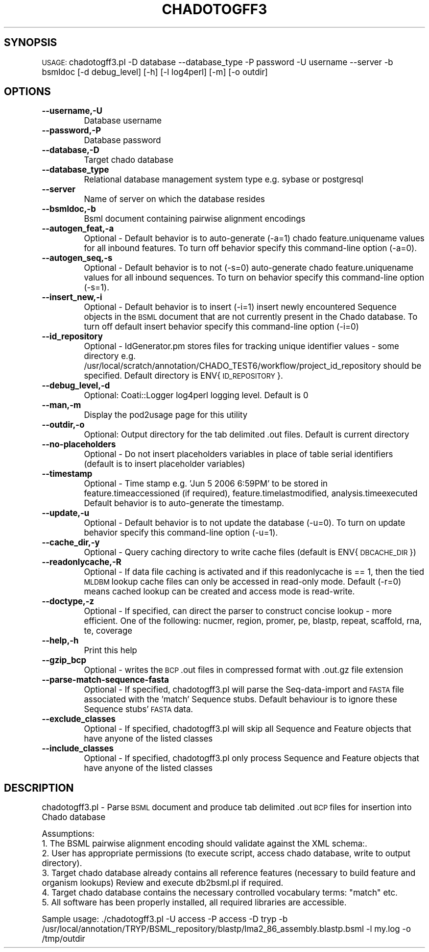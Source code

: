 .\" Automatically generated by Pod::Man v1.37, Pod::Parser v1.32
.\"
.\" Standard preamble:
.\" ========================================================================
.de Sh \" Subsection heading
.br
.if t .Sp
.ne 5
.PP
\fB\\$1\fR
.PP
..
.de Sp \" Vertical space (when we can't use .PP)
.if t .sp .5v
.if n .sp
..
.de Vb \" Begin verbatim text
.ft CW
.nf
.ne \\$1
..
.de Ve \" End verbatim text
.ft R
.fi
..
.\" Set up some character translations and predefined strings.  \*(-- will
.\" give an unbreakable dash, \*(PI will give pi, \*(L" will give a left
.\" double quote, and \*(R" will give a right double quote.  | will give a
.\" real vertical bar.  \*(C+ will give a nicer C++.  Capital omega is used to
.\" do unbreakable dashes and therefore won't be available.  \*(C` and \*(C'
.\" expand to `' in nroff, nothing in troff, for use with C<>.
.tr \(*W-|\(bv\*(Tr
.ds C+ C\v'-.1v'\h'-1p'\s-2+\h'-1p'+\s0\v'.1v'\h'-1p'
.ie n \{\
.    ds -- \(*W-
.    ds PI pi
.    if (\n(.H=4u)&(1m=24u) .ds -- \(*W\h'-12u'\(*W\h'-12u'-\" diablo 10 pitch
.    if (\n(.H=4u)&(1m=20u) .ds -- \(*W\h'-12u'\(*W\h'-8u'-\"  diablo 12 pitch
.    ds L" ""
.    ds R" ""
.    ds C` ""
.    ds C' ""
'br\}
.el\{\
.    ds -- \|\(em\|
.    ds PI \(*p
.    ds L" ``
.    ds R" ''
'br\}
.\"
.\" If the F register is turned on, we'll generate index entries on stderr for
.\" titles (.TH), headers (.SH), subsections (.Sh), items (.Ip), and index
.\" entries marked with X<> in POD.  Of course, you'll have to process the
.\" output yourself in some meaningful fashion.
.if \nF \{\
.    de IX
.    tm Index:\\$1\t\\n%\t"\\$2"
..
.    nr % 0
.    rr F
.\}
.\"
.\" For nroff, turn off justification.  Always turn off hyphenation; it makes
.\" way too many mistakes in technical documents.
.hy 0
.if n .na
.\"
.\" Accent mark definitions (@(#)ms.acc 1.5 88/02/08 SMI; from UCB 4.2).
.\" Fear.  Run.  Save yourself.  No user-serviceable parts.
.    \" fudge factors for nroff and troff
.if n \{\
.    ds #H 0
.    ds #V .8m
.    ds #F .3m
.    ds #[ \f1
.    ds #] \fP
.\}
.if t \{\
.    ds #H ((1u-(\\\\n(.fu%2u))*.13m)
.    ds #V .6m
.    ds #F 0
.    ds #[ \&
.    ds #] \&
.\}
.    \" simple accents for nroff and troff
.if n \{\
.    ds ' \&
.    ds ` \&
.    ds ^ \&
.    ds , \&
.    ds ~ ~
.    ds /
.\}
.if t \{\
.    ds ' \\k:\h'-(\\n(.wu*8/10-\*(#H)'\'\h"|\\n:u"
.    ds ` \\k:\h'-(\\n(.wu*8/10-\*(#H)'\`\h'|\\n:u'
.    ds ^ \\k:\h'-(\\n(.wu*10/11-\*(#H)'^\h'|\\n:u'
.    ds , \\k:\h'-(\\n(.wu*8/10)',\h'|\\n:u'
.    ds ~ \\k:\h'-(\\n(.wu-\*(#H-.1m)'~\h'|\\n:u'
.    ds / \\k:\h'-(\\n(.wu*8/10-\*(#H)'\z\(sl\h'|\\n:u'
.\}
.    \" troff and (daisy-wheel) nroff accents
.ds : \\k:\h'-(\\n(.wu*8/10-\*(#H+.1m+\*(#F)'\v'-\*(#V'\z.\h'.2m+\*(#F'.\h'|\\n:u'\v'\*(#V'
.ds 8 \h'\*(#H'\(*b\h'-\*(#H'
.ds o \\k:\h'-(\\n(.wu+\w'\(de'u-\*(#H)/2u'\v'-.3n'\*(#[\z\(de\v'.3n'\h'|\\n:u'\*(#]
.ds d- \h'\*(#H'\(pd\h'-\w'~'u'\v'-.25m'\f2\(hy\fP\v'.25m'\h'-\*(#H'
.ds D- D\\k:\h'-\w'D'u'\v'-.11m'\z\(hy\v'.11m'\h'|\\n:u'
.ds th \*(#[\v'.3m'\s+1I\s-1\v'-.3m'\h'-(\w'I'u*2/3)'\s-1o\s+1\*(#]
.ds Th \*(#[\s+2I\s-2\h'-\w'I'u*3/5'\v'-.3m'o\v'.3m'\*(#]
.ds ae a\h'-(\w'a'u*4/10)'e
.ds Ae A\h'-(\w'A'u*4/10)'E
.    \" corrections for vroff
.if v .ds ~ \\k:\h'-(\\n(.wu*9/10-\*(#H)'\s-2\u~\d\s+2\h'|\\n:u'
.if v .ds ^ \\k:\h'-(\\n(.wu*10/11-\*(#H)'\v'-.4m'^\v'.4m'\h'|\\n:u'
.    \" for low resolution devices (crt and lpr)
.if \n(.H>23 .if \n(.V>19 \
\{\
.    ds : e
.    ds 8 ss
.    ds o a
.    ds d- d\h'-1'\(ga
.    ds D- D\h'-1'\(hy
.    ds th \o'bp'
.    ds Th \o'LP'
.    ds ae ae
.    ds Ae AE
.\}
.rm #[ #] #H #V #F C
.\" ========================================================================
.\"
.IX Title "CHADOTOGFF3 1"
.TH CHADOTOGFF3 1 "2010-10-22" "perl v5.8.8" "User Contributed Perl Documentation"
.SH "SYNOPSIS"
.IX Header "SYNOPSIS"
\&\s-1USAGE:\s0  chadotogff3.pl \-D database \-\-database_type \-P password \-U username \-\-server \-b bsmldoc [\-d debug_level] [\-h] [\-l log4perl] [\-m] [\-o outdir]
.SH "OPTIONS"
.IX Header "OPTIONS"
.IP "\fB\-\-username,\-U\fR" 8
.IX Item "--username,-U"
Database username
.IP "\fB\-\-password,\-P\fR" 8
.IX Item "--password,-P"
Database password
.IP "\fB\-\-database,\-D\fR" 8
.IX Item "--database,-D"
Target chado database 
.IP "\fB\-\-database_type\fR" 8
.IX Item "--database_type"
Relational database management system type e.g. sybase or postgresql
.IP "\fB\-\-server\fR" 8
.IX Item "--server"
Name of server on which the database resides
.IP "\fB\-\-bsmldoc,\-b\fR" 8
.IX Item "--bsmldoc,-b"
Bsml document containing pairwise alignment encodings
.IP "\fB\-\-autogen_feat,\-a\fR" 8
.IX Item "--autogen_feat,-a"
Optional \- Default behavior is to auto-generate (\-a=1) chado feature.uniquename values for all inbound features.  To turn off behavior specify this command-line option (\-a=0).
.IP "\fB\-\-autogen_seq,\-s\fR" 8
.IX Item "--autogen_seq,-s"
Optional \- Default behavior is to not (\-s=0) auto-generate chado feature.uniquename values for all inbound sequences.  To turn on behavior specify this command-line option (\-s=1).
.IP "\fB\-\-insert_new,\-i\fR" 8
.IX Item "--insert_new,-i"
Optional \- Default behavior is to insert (\-i=1) insert newly encountered Sequence objects in the \s-1BSML\s0 document that are not currently present in the Chado database.  To turn off default insert behavior specify this command-line option (\-i=0)
.IP "\fB\-\-id_repository\fR" 8
.IX Item "--id_repository"
Optional \- IdGenerator.pm stores files for tracking unique identifier values \- some directory e.g. /usr/local/scratch/annotation/CHADO_TEST6/workflow/project_id_repository should be specified.  Default directory is ENV{\s-1ID_REPOSITORY\s0}.
.IP "\fB\-\-debug_level,\-d\fR" 8
.IX Item "--debug_level,-d"
.Vb 1
\& Optional: Coati::Logger log4perl logging level.  Default is 0
.Ve
.IP "\fB\-\-man,\-m\fR" 8
.IX Item "--man,-m"
Display the pod2usage page for this utility
.IP "\fB\-\-outdir,\-o\fR" 8
.IX Item "--outdir,-o"
.Vb 1
\& Optional: Output directory for the tab delimited .out files.  Default is current directory
.Ve
.IP "\fB\-\-no\-placeholders\fR" 8
.IX Item "--no-placeholders"
Optional \- Do not insert placeholders variables in place of table serial identifiers (default is to insert placeholder variables)
.IP "\fB\-\-timestamp\fR" 8
.IX Item "--timestamp"
Optional \- Time stamp e.g.  'Jun  5 2006  6:59PM' to be stored in feature.timeaccessioned (if required), feature.timelastmodified, analysis.timeexecuted
Default behavior is to auto-generate the timestamp.
.IP "\fB\-\-update,\-u\fR" 8
.IX Item "--update,-u"
Optional \- Default behavior is to not update the database (\-u=0).  To turn on update behavior specify this command-line option (\-u=1).
.IP "\fB\-\-cache_dir,\-y\fR" 8
.IX Item "--cache_dir,-y"
Optional \- Query caching directory to write cache files (default is ENV{\s-1DBCACHE_DIR\s0})
.IP "\fB\-\-readonlycache,\-R\fR" 8
.IX Item "--readonlycache,-R"
Optional \- If data file caching is activated and if this readonlycache is == 1, then the tied \s-1MLDBM\s0 lookup cache files can only be accessed in read-only mode.  Default (\-r=0) means cached lookup can be created and access mode is read\-write.
.IP "\fB\-\-doctype,\-z\fR" 8
.IX Item "--doctype,-z"
Optional \- If specified, can direct the parser to construct concise lookup \- more efficient. One of the following: nucmer, region, promer, pe, blastp, repeat, scaffold, rna, te, coverage
.IP "\fB\-\-help,\-h\fR" 8
.IX Item "--help,-h"
Print this help
.IP "\fB\-\-gzip_bcp\fR" 8
.IX Item "--gzip_bcp"
Optional \- writes the \s-1BCP\s0 .out files in compressed format with .out.gz file extension
.IP "\fB\-\-parse\-match\-sequence\-fasta\fR" 8
.IX Item "--parse-match-sequence-fasta"
Optional \- If specified, chadotogff3.pl will parse the Seq-data-import and \s-1FASTA\s0 file associated with the 'match' Sequence stubs.  Default behaviour is to ignore these Sequence stubs' \s-1FASTA\s0 data.
.IP "\fB\-\-exclude_classes\fR" 8
.IX Item "--exclude_classes"
Optional \- If specified, chadotogff3.pl will skip all Sequence and Feature objects that have anyone of the listed classes
.IP "\fB\-\-include_classes\fR" 8
.IX Item "--include_classes"
Optional \- If specified, chadotogff3.pl only process Sequence and Feature objects that have anyone of the listed classes
.SH "DESCRIPTION"
.IX Header "DESCRIPTION"
chadotogff3.pl \- Parse \s-1BSML\s0 document and produce tab delimited .out \s-1BCP\s0 files for insertion into Chado database
.PP
.Vb 6
\& Assumptions:
\&1. The BSML pairwise alignment encoding should validate against the XML schema:.
\&2. User has appropriate permissions (to execute script, access chado database, write to output directory).
\&3. Target chado database already contains all reference features (necessary to build feature and organism lookups) Review and execute db2bsml.pl if required.
\&4. Target chado database contains the necessary controlled vocabulary terms: "match" etc.
\&5. All software has been properly installed, all required libraries are accessible.
.Ve
.PP
Sample usage:
\&./chadotogff3.pl \-U access \-P access \-D tryp \-b /usr/local/annotation/TRYP/BSML_repository/blastp/lma2_86_assembly.blastp.bsml  \-l my.log \-o /tmp/outdir
